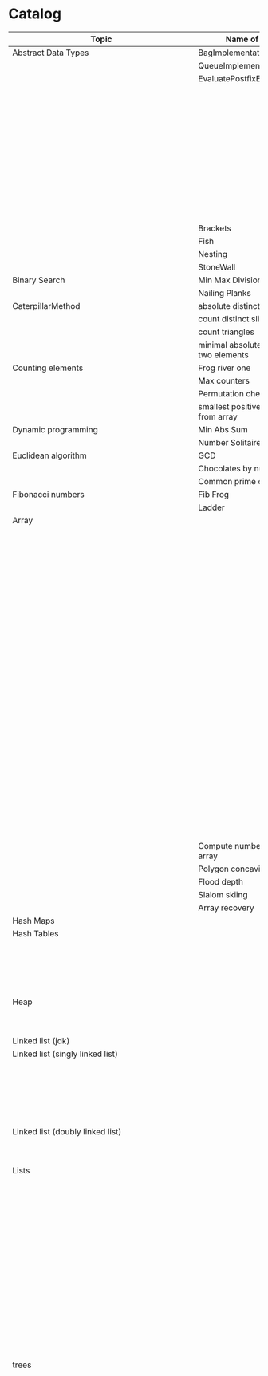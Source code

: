 * Catalog

| Topic                                     | Name of the challenge                           | Java                                                                       | Rust       | Haskell                                                   |
|-------------------------------------------+-------------------------------------------------+----------------------------------------------------------------------------+------------+-----------------------------------------------------------|
| Abstract Data Types                       | BagImplementationUsingLinkedList                | BagImplementationUsingLinkedList.java                                      |            |                                                           |
|                                           | QueueImplementationUsingLinkedList              | QueueImplementationUsingLinkedList.java                                    |            |                                                           |
|                                           | EvaluatePostfixExpression                       | EvaluatePostfixExpression.java                                             |            |                                                           |
|                                           |                                                 | ExpressionEvaluation.java                                                  |            |                                                           |
|                                           |                                                 | FixedCapacityStack.java                                                    |            |                                                           |
|                                           |                                                 | FullyParenthesizedArithmeticExpressionEvaluation.java                      |            |                                                           |
|                                           |                                                 | ResizingArrayStack.java                                                    |            |                                                           |
|                                           |                                                 | ReverseAGivenStack.java                                                    |            |                                                           |
|                                           |                                                 | ReverseUsingStack.java (rename this to ReverseCollectionUsingStack.java)   |            |                                                           |
|                                           |                                                 | StackImplementationUsingDoubleLinkedList.java                              |            |                                                           |
|                                           |                                                 | StackImplementationUsingLinkedList.java                                    |            |                                                           |
|                                           |                                                 | TransformAnInfixExpressionToPostfixNotation.java (Shunting yard algorithm) |            |                                                           |
|                                           | Brackets                                        |                                                                            |            |                                                           |
|                                           | Fish                                            |                                                                            |            |                                                           |
|                                           | Nesting                                         |                                                                            |            |                                                           |
|                                           | StoneWall                                       |                                                                            |            |                                                           |
| Binary Search                             | Min Max Division                                |                                                                            |            |                                                           |
|                                           | Nailing Planks                                  |                                                                            |            |                                                           |
| CaterpillarMethod                         | absolute distinct count of this array           |                                                                            |            |                                                           |
|                                           | count distinct slices                           |                                                                            |            |                                                           |
|                                           | count triangles                                 |                                                                            |            |                                                           |
|                                           | minimal absolute value of a sum of two elements |                                                                            |            |                                                           |
| Counting elements                         | Frog river one                                  |                                                                            |            |                                                           |
|                                           | Max counters                                    |                                                                            |            |                                                           |
|                                           | Permutation check                               |                                                                            |            |                                                           |
|                                           | smallest positive number missing from array     |                                                                            |            |                                                           |
| Dynamic programming                       | Min Abs Sum                                     |                                                                            |            |                                                           |
|                                           | Number Solitaire                                |                                                                            |            |                                                           |
| Euclidean algorithm                       | GCD                                             |                                                                            |            |                                                           |
|                                           | Chocolates by numbers                           |                                                                            |            |                                                           |
|                                           | Common prime divisors                           |                                                                            |            |                                                           |
| Fibonacci numbers                         | Fib Frog                                        |                                                                            |            |                                                           |
|                                           | Ladder                                          |                                                                            |            |                                                           |
| Array                                     |                                                 | ArrayCyclicRotation.java                                                   |            |                                                           |
|                                           |                                                 | OddNumberOfAnArray.java                                                    |            |                                                           |
|                                           |                                                 | ArrayResizing.java                                                         |            |                                                           |
|                                           |                                                 | BirthdayCakeCandles.java                                                   |            |                                                           |
|                                           |                                                 | DropFirstNElementsOfAnArray.java                                           |            |                                                           |
|                                           |                                                 | EquilibriumIndexOfArray.java                                               |            |                                                           |
|                                           |                                                 | KadanesAlgorithm.pdf                                                       |            |                                                           |
|                                           |                                                 | LargestSumSubarray.java                                                    |            |                                                           |
|                                           |                                                 | MaximumAndMinimumElementsInAnArray.java                                    |            |                                                           |
|                                           |                                                 | MaximumContiguousSubarraySumProblems.pdf                                   |            |                                                           |
|                                           |                                                 | MoveNegativeElementsToTheLeft.java                                         |            |                                                           |
|                                           |                                                 | SearchForANumberInAnArray.java                                             |            |                                                           |
|                                           |                                                 | SequentialParallelAlgorithms4MaxSubarrayProblem.pdf                        |            |                                                           |
|                                           |                                                 | SimpleArraySum.java                                                        |            | SimpleArraySum.hs                                         |
|                                           |                                                 | SmallestIndexInAnArrayThatHasAllTheElements.java                           |            |                                                           |
|                                           |                                                 | SubarraysWithNegativeSum.java                                              |            |                                                           |
|                                           |                                                 | SumOfNaturalNumbersUptoN.java                                              |            |                                                           |
|                                           |                                                 | SwapElementsToMakeSumEqual.java                                            |            |                                                           |
|                                           |                                                 | TwoSum.java                                                                |            |                                                           |
|                                           |                                                 | TwoSum.java                                                                | two_sum.rs |                                                           |
|                                           |                                                 | TwoSumFromTwoDifferentArrays.java                                          |            |                                                           |
|                                           |                                                 | TwoSumInputArrayIsSorted.java                                              |            |                                                           |
|                                           |                                                 | UniqueNumbersInAnArray.java                                                |            |                                                           |
|                                           |                                                 | VeryBigArraySum.java                                                       |            |                                                           |
|                                           |                                                 | WriteArrayBackwards.java                                                   |            |                                                           |
|                                           | Compute number of inversion in an array         |                                                                            |            |                                                           |
|                                           | Polygon concavity index                         |                                                                            |            |                                                           |
|                                           | Flood depth                                     |                                                                            |            |                                                           |
|                                           | Slalom skiing                                   |                                                                            |            |                                                           |
|                                           | Array recovery                                  |                                                                            |            |                                                           |
| Hash Maps                                 |                                                 | IteratingAHashMap.java                                                     |            |                                                           |
| Hash Tables                               |                                                 | ChainingHashTableClient.java                                               |            |                                                           |
|                                           |                                                 | IteratingAHashTable.java                                                   |            |                                                           |
|                                           |                                                 | LinearProbingHashTableClient.java                                          |            |                                                           |
|                                           |                                                 | SimpleHashTable_Chaining.java                                              |            |                                                           |
|                                           |                                                 | SimpleHashTable_LinearProbing.java                                         |            |                                                           |
| Heap                                      |                                                 | Heap.java                                                                  |            |                                                           |
|                                           |                                                 | HeapClient.java                                                            |            |                                                           |
|                                           |                                                 | PriorityQueueClient.java                                                   |            |                                                           |
| Linked list (jdk)                         |                                                 | JdkLinkedListClient.java                                                   |            |                                                           |
| Linked list (singly linked list)          |                                                 | IntegerLinkedListClient.java                                               |            |                                                           |
|                                           |                                                 | Node.java                                                                  |            |                                                           |
|                                           |                                                 | SortedIntegerLinkedList.java                                               |            |                                                           |
|                                           |                                                 | EmployeeLinkedListClient.java                                              |            |                                                           |
|                                           |                                                 | EmployeeNode.java                                                          |            |                                                           |
|                                           |                                                 | EmployeeSinglyLinkedList.java                                              |            |                                                           |
| Linked list (doubly linked list)          |                                                 | EmployeeDoublyLinkedList.java                                              |            |                                                           |
|                                           |                                                 | EmployeeLinkedListClient.java                                              |            |                                                           |
|                                           |                                                 | EmployeeNode.java                                                          |            |                                                           |
| Lists                                     |                                                 | CompareTriplets.java                                                       |            |                                                           |
|                                           |                                                 | IteratingAnArrayList.java                                                  |            |                                                           |
|                                           |                                                 |                                                                            |            | List Ranges                                               |
|                                           |                                                 |                                                                            |            | Infinite Lists                                            |
|                                           |                                                 |                                                                            |            | List comprehensions                                       |
|                                           |                                                 |                                                                            |            | Tuples                                                    |
|                                           |                                                 |                                                                            |            | CountFrequencyOfElementsInAList.hs                        |
|                                           |                                                 |                                                                            |            | EveryNthElementInAList.hs                                 |
|                                           |                                                 |                                                                            |            | FindFirstDuplicate.hs                                     |
|                                           |                                                 |                                                                            |            | GetTheMiddleElementsOfAList.hs                            |
|                                           |                                                 |                                                                            |            | IsListSymmetric.hs                                        |
|                                           |                                                 |                                                                            |            | LengthOfAList.hs                                          |
|                                           |                                                 |                                                                            |            | MaxAndMinElementsInAListAndTheirIndices.hs                |
|                                           |                                                 |                                                                            |            | RemoveDuplicatesFromList.hs                               |
|                                           |                                                 |                                                                            |            | UniqueElementsInAList.hs                                  |
| trees                                     |                                                 | DriverClass.java                                                           |            |                                                           |
|                                           |                                                 | Tree.java                                                                  |            |                                                           |
|                                           |                                                 | TreeNode.java                                                              |            |                                                           |
|                                           |                                                 |                                                                            |            | AppendOneTreeToAnotherTree.hs                             |
|                                           |                                                 |                                                                            |            | ArithmeticBinaryTree.hs                                   |
|                                           |                                                 |                                                                            |            | BinaryTreeBasedCodingProblems.org                         |
|                                           |                                                 |                                                                            |            | BinaryTreeSumsByEachLevel.hs                              |
|                                           |                                                 |                                                                            |            | BuildAllPossibleTrees.hs                                  |
|                                           |                                                 |                                                                            |            | CeilingOfAnElementInAGivenBST.hs                          |
|                                           |                                                 |                                                                            |            | CompareTreesBySize.hs                                     |
|                                           |                                                 |                                                                            |            | ConvertBinaryTreeToFullBinaryTree.hs                      |
|                                           |                                                 |                                                                            |            | CountFullNodesInABinaryTree.hs                            |
|                                           |                                                 |                                                                            |            | CountTheNumberOfNodesInACompleteBinaryTree.hs             |
|                                           |                                                 |                                                                            |            | CountTheNumberOfNodesInAFullBinaryTree.hs                 |
|                                           |                                                 |                                                                            |            | CreateABalancedBinarySearchTree.hs                        |
|                                           |                                                 |                                                                            |            | DeepestNodeInABinaryTree.hs                               |
|                                           |                                                 |                                                                            |            | FilterBinaryTreeLeaves.hs                                 |
|                                           |                                                 |                                                                            |            | FindAllDuplicateSubtrees.hs                               |
|                                           |                                                 |                                                                            |            | FindIfASubreeExistsInAnotherTree.hs                       |
|                                           |                                                 |                                                                            |            | FlattenBinaryTree.hs                                      |
|                                           |                                                 |                                                                            |            | FloorOfAnElementInAGivenBST.hs                            |
|                                           |                                                 |                                                                            |            | FullBinaryTree.hs                                         |
|                                           |                                                 |                                                                            |            | GetAllValuesAtACertainHeightInABinaryTree.hs              |
|                                           |                                                 |                                                                            |            | GetParentOfANode.hs                                       |
|                                           |                                                 |                                                                            |            | HeightAndDepthOfBinaryTree.txt                            |
|                                           |                                                 |                                                                            |            | HeightBalancedBinaryTree.hs                               |
|                                           |                                                 |                                                                            |            | How To Formulaically Solve Tree Interview Questions.org   |
|                                           |                                                 |                                                                            |            | InvertABinaryTree.hs                                      |
|                                           |                                                 |                                                                            |            | IsGivenTreeBinarySearchTree.hs                            |
|                                           |                                                 |                                                                            |            | LargestBSTInABinaryTree.hs                                |
|                                           |                                                 |                                                                            |            | LargestPathSumFromRootToLeaf.hs                           |
|                                           |                                                 |                                                                            |            | LevelOfTreeWithMaximumSum.hs                              |
|                                           |                                                 |                                                                            |            | LevelOfTreeWithMinimumSum.hs                              |
|                                           |                                                 |                                                                            |            | MinimumDepthOfNodesInBinaryTree.txt                       |
|                                           |                                                 |                                                                            |            | MinimumHeightOfNodesInBinaryTree.hs                       |
|                                           |                                                 |                                                                            |            | MinimumPathSumFromRootToLeaf.hs                           |
|                                           |                                                 |                                                                            |            | MyBinarySearchTree_Delete.hs                              |
|                                           |                                                 |                                                                            |            | MyBinarySearchTree_Depth.txt                              |
|                                           |                                                 |                                                                            |            | MyBinarySearchTree_Height.txt                             |
|                                           |                                                 |                                                                            |            | MyBinarySearchTree_Insert.hs                              |
|                                           |                                                 |                                                                            |            | MyBinarySearchTree_MaximumAndMinimumElements.hs           |
|                                           |                                                 |                                                                            |            | MyBinarySearchTree_Search.hs                              |
|                                           |                                                 |                                                                            |            | MyBinarySearchTreeTraversals_BreadthFirst_ListsByLevel.hs |
|                                           |                                                 |                                                                            |            | MyBinarySearchTreeTraversals_BreadthFirst_SingleList.hs   |
|                                           |                                                 |                                                                            |            | MyBinarySearchTreeTraversals_DepthFirst.hs                |
|                                           |                                                 |                                                                            |            | MyBinaryTree.hs                                           |
|                                           |                                                 |                                                                            |            | NumberOfCousinsInLevelOrder.hs                            |
|                                           |                                                 |                                                                            |            | PathsFromRootToAllLeaves.hs                               |
|                                           |                                                 |                                                                            |            | PrintNodesInBoustrophedonOrder.hs                         |
|                                           |                                                 |                                                                            |            | ReconstrunctBinaryTreeFromPreorderAndInorderTraversals.hs |
|                                           |                                                 |                                                                            |            | RootToLeafNumbersSummed.hs                                |
|                                           |                                                 |                                                                            |            | TargetSumFromRootToLeaf.hs                                |
|                                           |                                                 |                                                                            |            | UnivalSubtrees.hs                                         |
|                                           |                                                 |                                                                            |            | ZigZagBinaryTree.hs                                       |
| 215.txt                                   |                                                 |                                                                            |            |                                                           |
| 223.txt                                   |                                                 |                                                                            |            |                                                           |
| 261.txt                                   |                                                 |                                                                            |            |                                                           |
| 284.txt                                   |                                                 |                                                                            |            |                                                           |
| 326.txt                                   |                                                 |                                                                            |            |                                                           |
| 357.txt                                   |                                                 |                                                                            |            |                                                           |
| 394.txt                                   |                                                 |                                                                            |            |                                                           |
| 422.txt                                   |                                                 |                                                                            |            |                                                           |
| 426.txt                                   |                                                 |                                                                            |            |                                                           |
| 435.txt                                   |                                                 |                                                                            |            |                                                           |
| 442.txt                                   |                                                 |                                                                            |            |                                                           |
| CloneTrees.txt                            |                                                 |                                                                            |            |                                                           |
| ConstructAllPossibleBSTs.txt              |                                                 |                                                                            |            |                                                           |
| GenerateAFiniteTreeInConstantTime.txt     |                                                 |                                                                            |            |                                                           |
| ImplementLockingInABinaryTreee.txt        |                                                 |                                                                            |            |                                                           |
| LeafSimilarTrees.txt                      |                                                 |                                                                            |            |                                                           |
| LowestCommonAncestorOfTwoGivenNodes.txt   |                                                 |                                                                            |            |                                                           |
| MakingAHeightBalancedBinarySearchTree.txt |                                                 |                                                                            |            |                                                           |
| MaximumPathSumInBinaryTree.txt            |                                                 |                                                                            |            |                                                           |
| MergeTwoBinaryTreesBasedOnCriteria.txt    |                                                 |                                                                            |            |                                                           |
| MostFrequentSubtreeSum.txt                |                                                 |                                                                            |            |                                                           |
| RemoveEdgesInATree.txt                    |                                                 |                                                                            |            |                                                           |
| SplitABinarySearchTree.txt                |                                                 |                                                                            |            |                                                           |
| SymmetricKaryTree.txt                     |                                                 |                                                                            |            |                                                           |
| TreeSerialization.txt                     |                                                 |                                                                            |            |                                                           |
| Fractions                                 |                                                 | CropRatio.java                                                             |            |                                                           |
|                                           |                                                 | PlusMinus.java                                                             |            |                                                           |
| Matrix                                    |                                                 | DiagonalDifference.java                                                    |            |                                                           |
| Hacker Rank                               | 3DSurfaceArea.pdf                               |                                                                            |            |                                                           |
|                                           | AbsolutePermutation.pdf                         |                                                                            |            |                                                           |
|                                           | ACM-ICPC-Team.pdf                               |                                                                            |            |                                                           |
|                                           | AlmostSorted.pdf                                |                                                                            |            |                                                           |
|                                           |                                                 | AngryProfessor.java                                                        |            |                                                           |
|                                           | AppendAndDelete.pdf                             |                                                                            |            |                                                           |
|                                           |                                                 |                                                                            |            |                                                           |
|                                           | AppleAndOrange.pdf                              | AppleAndOrange.java                                                        |            | AppleAndOrange.hs                                         |
|                                           | BeautifulDaysAtTheMovies.java                   |                                                                            |            |                                                           |
|                                           | BeautifulTriplets.pdf                           |                                                                            |            |                                                           |
|                                           |                                                 | BetweenTwoSets.java                                                        |            | BetweenTwoSets.hs                                         |
|                                           | BiggerIsGreater.pdf                             |                                                                            |            |                                                           |
|                                           | BirthdayChocolate.pdf                           |                                                                            |            |                                                           |
|                                           | BonAppetit.pdf                                  |                                                                            |            |                                                           |
|                                           | BreakingTheRecords.pdf                          |                                                                            |            | BreakingTheRecords.hs                                     |
|                                           | CatsAndAMouse.pdf                               |                                                                            |            |                                                           |
|                                           | CavityMap.pdf                                   |                                                                            |            |                                                           |
|                                           | ChocolateFeast.pdf                              |                                                                            |            |                                                           |
|                                           | CircularArrayRotation.pdf                       |                                                                            |            |                                                           |
|                                           | ClimbingTheLeaderboard.pdf                      |                                                                            |            |                                                           |
|                                           | CountingValleys.pdf                             |                                                                            |            |                                                           |
|                                           | CutTheSticks.pdf                                |                                                                            |            |                                                           |
|                                           | DayOfTheProgrammer.pdf                          |                                                                            |            | DayOfTheProgrammer.hs                                     |
|                                           | DesignerPdfViewer.pdf                           |                                                                            |            |                                                           |
|                                           | DivisibleSumPairs.pdf                           |                                                                            |            | DivisibleSumPairs.hs                                      |
|                                           | DrawingBook.pdf                                 |                                                                            |            |                                                           |
|                                           | ElectronicsShop.pdf                             |                                                                            |            |                                                           |
|                                           | EmasSupercomputer.pdf                           |                                                                            |            |                                                           |
|                                           | Encryption.pdf                                  |                                                                            |            |                                                           |
|                                           | EqualiseTheArray.pdf                            |                                                                            |            |                                                           |
|                                           | ExtraLongFactorials.pdf                         |                                                                            |            |                                                           |
|                                           | FairRations.pdf                                 |                                                                            |            |                                                           |
|                                           | FindDigits.pdf                                  |                                                                            |            |                                                           |
|                                           | FlatlandSpaceStations.pdf                       |                                                                            |            |                                                           |
|                                           | FormingAMagicSquare.pdf                         |                                                                            |            |                                                           |
|                                           | GradingStudents.pdf                             | GradingStudents.java                                                       |            | GradingStudents.hs                                        |
|                                           | HalloweenSale.pdf                               |                                                                            |            |                                                           |
|                                           | HappyLadybugs.pdf                               |                                                                            |            |                                                           |
|                                           | JumpingOnTheClouds.pdf                          |                                                                            |            |                                                           |
|                                           | JumpingOnTheCloudsRevisited.pdf                 |                                                                            |            |                                                           |
|                                           | Kangaroo.pdf                                    | Kangaroo.java                                                              |            |                                                           |
|                                           | LarrysArray.pdf                                 |                                                                            |            |                                                           |
|                                           | LibraryFine.pdf                                 |                                                                            |            |                                                           |
|                                           | LisasWorkbook.pdf                               |                                                                            |            |                                                           |
|                                           | ManasaAndStones.pdf                             |                                                                            |            |                                                           |
|                                           | MatrixLayerRotation.pdf                         |                                                                            |            |                                                           |
|                                           | MigratoryBirds.pdf                              |                                                                            |            | MigratoryBirds.hs                                         |
|                                           | MinimumDistances.pdf                            |                                                                            |            |                                                           |
|                                           | ModifiedKaprekarNumbers.pdf                     |                                                                            |            |                                                           |
|                                           | NonDivisibleSubset.pdf                          |                                                                            |            |                                                           |
|                                           | OrganizingContainersOfBalls.pdf                 |                                                                            |            |                                                           |
|                                           | PickingNumbers.pdf                              |                                                                            |            |                                                           |
|                                           | QueensAttack2.pdf                               |                                                                            |            |                                                           |
|                                           | RepeatedString.pdf                              |                                                                            |            |                                                           |
|                                           | SaveThePrisoner.pdf                             |                                                                            |            |                                                           |
|                                           | SequenceEquation.pdf                            |                                                                            |            |                                                           |
|                                           | ServiceLane.pdf                                 |                                                                            |            |                                                           |
|                                           | SherlockAndSquares.pdf                          |                                                                            |            |                                                           |
|                                           |                                                 | SimpleArraySum.java                                                        |            |                                                           |
|                                           | SockMerchant.pdf                                |                                                                            |            | SockMerchant.hs                                           |
|                                           | StrangeCounter.pdf                              |                                                                            |            |                                                           |
|                                           | TaumAndBday.pdf                                 |                                                                            |            |                                                           |
|                                           | TheBombermanGame.pdf                            |                                                                            |            |                                                           |
|                                           | TheGridSearch.pdf                               |                                                                            |            |                                                           |
|                                           | TheHurdleRace.pdf                               |                                                                            |            |                                                           |
|                                           | TheTimeInWords.pdf                              |                                                                            |            |                                                           |
|                                           | UtopianTree.pdf                                 |                                                                            |            |                                                           |
|                                           |                                                 | VeryBigArraySum.java                                                       |            | VeryBigArraySum.hs                                        |
|                                           | ViralAdvertising.pdf                            |                                                                            |            |                                                           |
| Greedy algorithms                         | max non overlapping segments                    |                                                                            |            |                                                           |
|                                           | tie ropes                                       |                                                                            |            |                                                           |
| Iterations                                | Binary gap                                      | BinaryGap.java                                                             |            |                                                           |
| Leader                                    | Dominator                                       |                                                                            |            |                                                           |
|                                           | EquiLeader                                      |                                                                            |            |                                                           |
| Maximum Slice problem                     | max double slice sum                            |                                                                            |            |                                                           |
|                                           | max double slice sum                            |                                                                            |            |                                                           |
|                                           | max profit                                      |                                                                            |            |                                                           |
|                                           | max slice sum                                   |                                                                            |            |                                                           |
| Prefix sums                               |                                                 | CountDiv.java                                                              |            |                                                           |
|                                           |                                                 | GenomicRangeQuery.java                                                     |            |                                                           |
|                                           |                                                 | CountDiv.java                                                              |            |                                                           |
|                                           |                                                 | GenomicRangeQuery.java                                                     |            |                                                           |
|                                           |                                                 | MaxOrMinAvgSubArrayOfSpecifiedSize.java                                    |            |                                                           |
|                                           |                                                 | MinAvgTwoSlice2.java                                                       |            |                                                           |
|                                           |                                                 | MinAvgTwoSlice3.java                                                       |            |                                                           |
|                                           |                                                 | MinAvgTwoSlice.java                                                        |            |                                                           |
|                                           |                                                 | MinAvgTwoSliceProof.pdf                                                    |            |                                                           |
|                                           |                                                 | MushroomPicker.java                                                        |            |                                                           |
|                                           |                                                 | PassingCars.java                                                           |            |                                                           |
|                                           |                                                 | PrefixSums.java                                                            |            |                                                           |
| PrimeAndCompositeNumbers                  | CountFactors                                    |                                                                            |            |                                                           |
|                                           | Flags                                           |                                                                            |            |                                                           |
|                                           | MinPerimeterRectangle                           |                                                                            |            |                                                           |
|                                           | Peaks                                           |                                                                            |            |                                                           |
| SieveOfEratosthenes                       | CountNonDivisible                               |                                                                            |            |                                                           |
|                                           | CountSemiprimes                                 |                                                                            |            |                                                           |
|                                           | CountNonDivisible                               |                                                                            |            |                                                           |
| Sorting                                   | Distinct                                        |                                                                            |            |                                                           |
|                                           | MaxProductOfThree                               |                                                                            |            |                                                           |
|                                           | NumberOfDiscIntersections                       |                                                                            |            |                                                           |
|                                           | Triangle                                        |                                                                            |            |                                                           |
| Strings                                   | symmetry point of a string                      |                                                                            |            |                                                           |
|                                           | longest password                                |                                                                            |            |                                                           |
|                                           | dwarfs rafting                                  |                                                                            |            |                                                           |
|                                           |                                                 | BalancedParanthesis.java                                                   |            |                                                           |
|                                           |                                                 | FizzBuzz.java                                                              |            |                                                           |
|                                           |                                                 | FizzBuzzMultithreaded.java                                                 |            |                                                           |
|                                           |                                                 | MostCommonCharacterInString.java                                           |            |                                                           |
|                                           |                                                 | Permutations.java                                                          |            |                                                           |
|                                           |                                                 | ReverseWordsInASentence.java                                               |            |                                                           |
|                                           |                                                 | Staircase.java                                                             |            |                                                           |
|                                           |                                                 | StringPalindrome.java                                                      |            |                                                           |
|                                           |                                                 | StringReversal.java                                                        |            |                                                           |
|                                           |                                                 | TimeConversion.java                                                        |            |                                                           |
|                                           |                                                 | ToCamelCase.java                                                           |            |                                                           |
|                                           |                                                 |                                                                            |            | AddLineNumbersToSourceCode.hs                             |
|                                           |                                                 |                                                                            |            | Anagram.hs                                                |
|                                           |                                                 |                                                                            |            | AnglesOfAClock.hs                                         |
|                                           |                                                 |                                                                            |            | AssessMovies.hs                                           |
|                                           |                                                 |                                                                            |            | CaesarCipher.hs                                           |
|                                           |                                                 |                                                                            |            | CheckIfAllCharsOfAStringAreInAnotherString.hs             |
|                                           |                                                 |                                                                            |            | ConvertAStringToLowerCase.hs                              |
|                                           |                                                 |                                                                            |            | ExamScoreProcessing.hs                                    |
|                                           |                                                 |                                                                            |            | FizzBuzz.hs                                               |
|                                           |                                                 |                                                                            |            | GeneralizedFibonacciSelector.hs                           |
|                                           |                                                 |                                                                            |            | GetTheMiddleCharactersOfAString.org                       |
|                                           |                                                 |                                                                            |            | GroupNamesByAlphabets.hs                                  |
|                                           |                                                 |                                                                            |            | ISBNVerifier.hs                                           |
|                                           |                                                 |                                                                            |            | LongestCommonSubsequenceBetweenTwoStrings.hs              |
|                                           |                                                 |                                                                            |            | Pagination.hs                                             |
|                                           |                                                 |                                                                            |            | Palindrome.hs                                             |
|                                           |                                                 |                                                                            |            | Pangram.hs                                                |
|                                           |                                                 |                                                                            |            | RailFenceCipher.hs                                        |
|                                           |                                                 |                                                                            |            | RemoveSubstringFromAString.hs                             |
| Time complexity                           | Frog jumps                                      |                                                                            |            |                                                           |
|                                           | Perm missing element                            |                                                                            |            |                                                           |
|                                           | Tape equilibrium                                |                                                                            |            |                                                           |
|                                           |                                                 | MooshakCatchingCheese.java                                                 |            |                                                           |
| Numbers                                   |                                                 | CollatzSequences.java                                                      |            |                                                           |
|                                           |                                                 | FindOddNumbersBetweenLAndR.java                                            |            |                                                           |
|                                           |                                                 | GCDOfNumbersInAnArray.java                                                 |            |                                                           |
|                                           |                                                 | GCDOfTwoNumbersUsingEuclideanAlgorithm.java                                |            |                                                           |
|                                           |                                                 | IntegerPalindrome.java                                                     |            |                                                           |
|                                           |                                                 | IntegerToRoman.java                                                        |            |                                                           |
|                                           |                                                 | LargestNumberUnderNDivisibleByAGivenNumber.java                            |            |                                                           |
|                                           |                                                 | LCMOfNumbersInAnArray.java                                                 |            |                                                           |
|                                           |                                                 | LCMOfTwoNumbers.java                                                       |            |                                                           |
|                                           |                                                 | MiniMaxSum.java                                                            |            |                                                           |
|                                           |                                                 | ReverseInteger.java                                                        |            |                                                           |
|                                           |                                                 | RightTriange.java                                                          |            |                                                           |
|                                           |                                                 | RomanToInteger.java                                                        |            |                                                           |
|                                           |                                                 | SumOfAllOddSquaresSmallerThanN.java                                        |            |                                                           |
|                                           |                                                 | SwapIntegersWithoutUsingATempVariable.java                                 |            |                                                           |
|                                           |                                                 |                                                                            |            | Absolute.hs                                               |
|                                           |                                                 |                                                                            |            | AddTwoNumbers.hs                                          |
|                                           |                                                 |                                                                            |            | CalculateEndTimeByStartTimeAndDuration.hs                 |
|                                           |                                                 |                                                                            |            | CollatzSequences.hs                                       |
|                                           |                                                 |                                                                            |            | ConvertListToDecimalNumber.hs                             |
|                                           |                                                 |                                                                            |            | DoubleAllNumbersInAListOfIntegers.hs                      |
|                                           |                                                 |                                                                            |            | EvenFibonacciSequence.hs                                  |
|                                           |                                                 |                                                                            |            | EvenOrOddNumbers.hs                                       |
|                                           |                                                 |                                                                            |            | FibonacciSequence.hs                                      |
|                                           |                                                 |                                                                            |            | GenerateAListOfAllEvenNumbersTillN.hs                     |
|                                           |                                                 |                                                                            |            | GenerateAListOfFirstNEvenNumbers.hs                       |
|                                           |                                                 |                                                                            |            | LargestNumberUnderNDivisibleByAGivenNumber.hs             |
|                                           |                                                 |                                                                            |            | LeapYear.hs                                               |
|                                           |                                                 |                                                                            |            | Notes.org                                                 |
|                                           |                                                 |                                                                            |            | Primes.hs                                                 |
|                                           |                                                 |                                                                            |            | RightTriangle.hs                                          |
|                                           |                                                 |                                                                            |            | SumOfAllEvenNumbersInAListOfIntegers.hs                   |
|                                           |                                                 |                                                                            |            | SumOfAllOddSquaresSmallerThanN.hs                         |
|                                           |                                                 |                                                                            |            | SumOfEvenValuedFibonacciTermsLessThanMaxValue.hs          |
|                                           |                                                 |                                                                            |            | SumOfFirstNMultiplesOf3Or5.hs                             |
|                                           |                                                 |                                                                            |            | SumOfIntegersInAList.hs                                   |
|                                           |                                                 |                                                                            |            | SumOfMultiplesOf3Or5SmallerThanN.hs                       |
|                                           |                                                 |                                                                            |            | SumSquareDifference.hs                                    |
| Recursion                                 |                                                 | ChoosingKOutOfNThings.java                                                 |            |                                                           |
|                                           |                                                 | Factorial.java                                                             |            | Factorial.hs                                              |
|                                           |                                                 | FindTheKthSmallestValueOfAnArray.java                                      |            |                                                           |
|                                           |                                                 | MultiplyingRabbits.java                                                    |            |                                                           |
|                                           |                                                 | OrganizingAParade.java                                                     |            |                                                           |
|                                           |                                                 | ProductOfFirstNRealNumbersInArrayUsingRecurson.java                        |            |                                                           |
|                                           |                                                 | ProductOfIntegersInArrayUsingRecursion.java                                |            |                                                           |
|                                           |                                                 | TowersOfHanoi.java                                                         |            |                                                           |
|                                           |                                                 |                                                                            |            | Quicksort.hs                                              |
| Search                                    |                                                 | BinarySearch.java                                                          |            |                                                           |
|                                           |                                                 | LinearSearch.java                                                          |            |                                                           |
| Sorting                                   |                                                 | BubbleSort.java                                                            |            |                                                           |
|                                           |                                                 | BucketSort.java                                                            |            |                                                           |
|                                           |                                                 | CountingSort.java                                                          |            |                                                           |
|                                           |                                                 | HeapSort.java                                                              |            |                                                           |
|                                           |                                                 | InsertionSort.java                                                         |            |                                                           |
|                                           |                                                 | InsertionSort.png                                                          |            |                                                           |
|                                           |                                                 | MergeSort.java                                                             |            |                                                           |
|                                           |                                                 | Quicksort.java                                                             |            | Quicksort.hs                                              |
|                                           |                                                 | RadixSort.java                                                             |            |                                                           |
|                                           |                                                 | SelectionSort.java                                                         |            |                                                           |
|                                           |                                                 | ShellSort.java                                                             |            |                                                           |
|                                           |                                                 |                                                                            |            | LinearTimeSort.hs                                         |
| Sorting by enums                          |                                                 | Person.java                                                                |            |                                                           |
|                                           |                                                 | PersonRole.java                                                            |            |                                                           |
| Sorting objects                           |                                                 | ArraysAndListsComparator.java                                              |            |                                                           |
|                                           |                                                 | Fruit.java                                                                 |            |                                                           |
|                                           |                                                 | NameComparator.java                                                        |            |                                                           |
|                                           |                                                 | QuantityComparator.java                                                    |            |                                                           |
|                                           |                                                 | RatingAndNameComparator.java                                               |            |                                                           |
|                                           |                                                 | RatingComparator.java                                                      |            |                                                           |
|                                           |                                                 |                                                                            |            | Pattern matching                                          |
|                                           |                                                 |                                                                            |            | Guards                                                    |
| Higher order functions                    |                                                 |                                                                            |            | 11EtaConversion.org                                       |
|                                           |                                                 |                                                                            |            | 12ANoteAboutListEfficiency.org                            |
|                                           |                                                 |                                                                            |            | 13CurriedFunctions.hs                                     |
|                                           |                                                 |                                                                            |            | 14SomeHigherOrderismIsInOrder.hs                          |
|                                           |                                                 |                                                                            |            | 15MapsAndFilters.hs                                       |
|                                           |                                                 |                                                                            |            | 16Lambdas.hs                                              |
|                                           |                                                 |                                                                            |            | 17Folds.hs                                                |
|                                           |                                                 |                                                                            |            | 18Scans.hs                                                |
|                                           |                                                 |                                                                            |            | 19FunctionApplicationWith$.org                            |
|                                           |                                                 |                                                                            |            | 20FunctionComposition01.org                               |
|                                           |                                                 |                                                                            |            | 21FunctionComposition.hs                                  |
| Unidentified                              | Hilbert maze                                    |                                                                            |            |                                                           |
|                                           | Rectangle builder greater area                  |                                                                            |            |                                                           |
|                                           | Tree product                                    |                                                                            |            |                                                           |
|                                           | Diamonds count                                  |                                                                            |            |                                                           |
|                                           | Socks laundering                                |                                                                            |            |                                                           |
|                                           | Tennis tournament                               |                                                                            |            |                                                           |
|                                           |                                                 | PersonalizedCoupons.java                                                   |            |                                                           |
|                                           |                                                 |                                                                            |            | Geometry (Cube)                                           |
|                                           |                                                 |                                                                            |            | Geometry (Cuboid)                                         |
|                                           |                                                 |                                                                            |            | Geometry (Sphere)                                         |
|                                           |                                                 |                                                                            |            | Algebraic Data Types                                      |
|                                           |                                                 |                                                                            |            | 10RecursiveDataStructure.hs                               |
|                                           |                                                 |                                                                            |            | Association Lists                                         |
| NumberLineJumps.pdf                       |                                                 |                                                                            |            | NumberLineJumps.hs                                        |
|                                           |                                                 |                                                                            |            | WordCount.hs                                              |


TODO

move SqlSum.txt into "sql" folder
move StrSymmetryPoint.txt into "string" folder

move these into a single "string" folder
BalancedParanthesis.java
FizzBuzz.java
FizzBuzzMultithreaded.java
MostCommonCharacterInString.java
Permutations.java
ReverseWordsInASentence.java
Staircase.java
StringPalindrome.java
StringReversal.java
TimeConversion.java
ToCamelCase.java

Can we combine java, haskell, rust solutions into one project?
